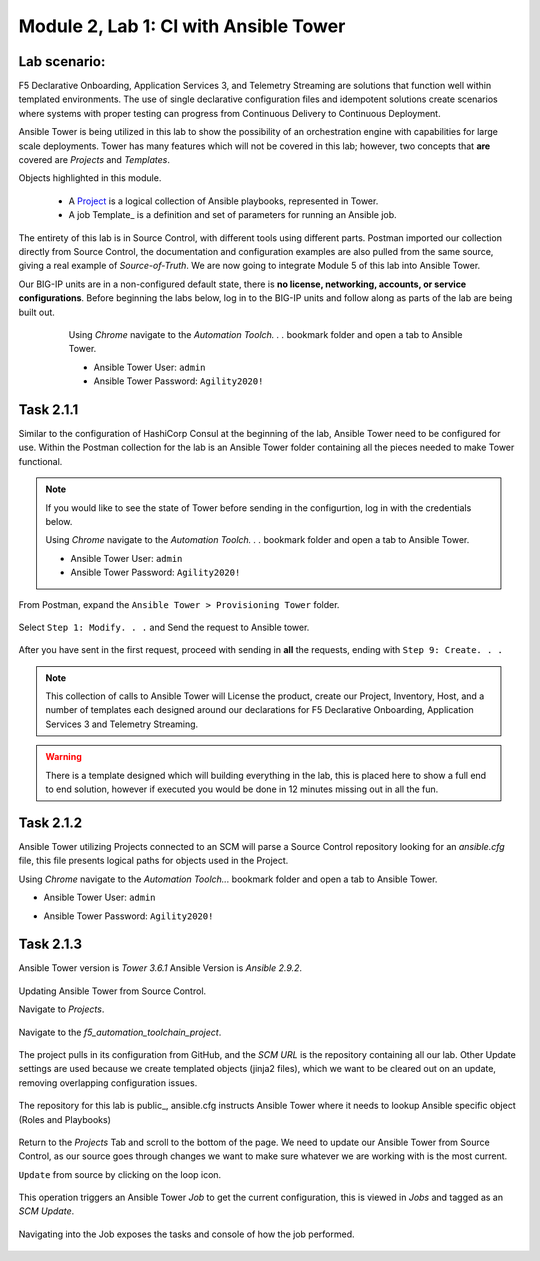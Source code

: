 Module |labmodule|\, Lab \ |labnum|\: CI with Ansible Tower
==============================================================

Lab scenario:
~~~~~~~~~~~~~

|image1|

F5 Declarative Onboarding, Application Services 3, and Telemetry Streaming are solutions that function well within templated environments. The use of single declarative configuration files and idempotent solutions create scenarios where systems with proper testing can progress from Continuous Delivery to Continuous Deployment.

Ansible Tower is being utilized in this lab to show the possibility of an orchestration engine with capabilities for large scale deployments. Tower has many features which will not be covered in this lab; however, two concepts that **are** covered are `Projects` and `Templates`.

Objects highlighted in this module.

 - A Project_ is a logical collection of Ansible playbooks, represented in Tower.
 - A job Template_ is a definition and set of parameters for running an Ansible job.

The entirety of this lab is in Source Control, with different tools using different parts. Postman imported our collection directly from Source Control, the documentation and configuration examples are also pulled from the same source, giving a real example of `Source-of-Truth`. We are now going to integrate Module 5 of this lab into Ansible Tower.

Our BIG-IP units are in a non-configured default state, there is **no license, networking, accounts, or service configurations**. Before beginning the labs below, log in to the BIG-IP units and follow along as parts of the lab are being built out.

    Using `Chrome` navigate to the `Automation Toolch. . .` bookmark folder and open a tab to Ansible Tower.

    - Ansible Tower User: ``admin``
    - Ansible Tower Password: ``Agility2020!``

  |image20|    

Task |labmodule|\.\ |labnum|\.1
~~~~~~~~~~~~~~~~~~~~~~~~~~~~~~~

Similar to the configuration of HashiCorp Consul at the beginning of the lab, Ansible Tower need to be configured for use. Within the Postman collection for the lab is an Ansible Tower folder containing all the pieces needed to make Tower functional. 

.. Note:: If you would like to see the state of Tower before sending in the configurtion, log in with the credentials below.

    Using `Chrome` navigate to the `Automation Toolch. . .` bookmark folder and open a tab to Ansible Tower.

    - Ansible Tower User: ``admin``
    - Ansible Tower Password: ``Agility2020!``

From Postman, expand the ``Ansible Tower > Provisioning Tower`` folder. 

  |image17|

Select ``Step 1: Modify. . .`` and Send the request to Ansible tower.

  |image18|

After you have sent in the first request, proceed with sending in **all** the requests, ending with ``Step 9: Create. . .``

.. Note:: This collection of calls to Ansible Tower will License the product, create our Project, Inventory, Host, and a number of templates each designed around our declarations for F5 Declarative Onboarding, Application Services 3 and Telemetry Streaming.

.. Warning:: There is a template designed which will building everything in the lab, this is placed here to show a full end to end solution, however if executed you would be done in 12 minutes missing out in all the fun.

Task |labmodule|\.\ |labnum|\.2
~~~~~~~~~~~~~~~~~~~~~~~~~~~~~~~


Ansible Tower utilizing Projects connected to an SCM will parse a Source Control repository looking for an `ansible.cfg` file, this file presents logical paths for objects used in the Project.

Using `Chrome` navigate to the `Automation Toolch...` bookmark folder and open a tab to Ansible Tower.

- Ansible Tower User: ``admin``
- Ansible Tower Password: ``Agility2020!``

  |image3|

Task |labmodule|\.\ |labnum|\.3
~~~~~~~~~~~~~~~~~~~~~~~~~~~~~~~

Ansible Tower version is `Tower 3.6.1` Ansible Version is `Ansible 2.9.2`.

  |image19|

Updating Ansible Tower from Source Control.

Navigate to `Projects`.

  |image4|

Navigate to the `f5_automation_toolchain_project`.

  |image5|

The project pulls in its configuration from GitHub, and the `SCM URL` is the repository containing all our lab. Other Update settings are used because we create templated objects (jinja2 files), which we want to be cleared out on an update, removing overlapping configuration issues.

  |image6|

The repository for this lab is public_, ansible.cfg instructs Ansible Tower where it needs to lookup Ansible specific object (Roles and Playbooks)

  |image7|

Return to the `Projects` Tab and scroll to the bottom of the page. We need to update our Ansible Tower from Source Control, as our source goes through changes we want to make sure whatever we are working with is the most current.

``Update`` from source by clicking on the loop icon. 

  |image8|

This operation triggers an Ansible Tower `Job` to get the current configuration, this is viewed in `Jobs` and tagged as an `SCM Update`.

  |image9|

Navigating into the Job exposes the tasks and console of how the job performed.

  |image10|


.. |labmodule| replace:: 2
.. |labnum| replace:: 1
.. |labdot| replace:: |labmodule|\ .\ |labnum|
.. |labund| replace:: |labmodule|\ _\ |labnum|
.. |labname| replace:: Lab\ |labdot|
.. |labnameund| replace:: Lab\ |labund|

.. |image1| image:: images/image1.png
   :width: 200px
.. |image2| image:: images/image2.png
.. |image3| image:: images/image3.png
   :width: 70%
.. |image4| image:: images/image4.png
.. |image5| image:: images/image5.png
.. |image6| image:: images/image6.png
   :width: 75%
.. |image7| image:: images/image7.png
   :width: 25%
.. |image8| image:: images/image8.png
.. |image9| image:: images/image9.png
.. |image10| image:: images/image10.png
.. |image17| image:: images/image17.png
.. |image18| image:: images/image18.png
.. |image19| image:: images/image19.png
.. |image20| image:: images/image20.png

.. _Project: https://docs.ansible.com/ansible-tower/latest/html/userguide/projects.html